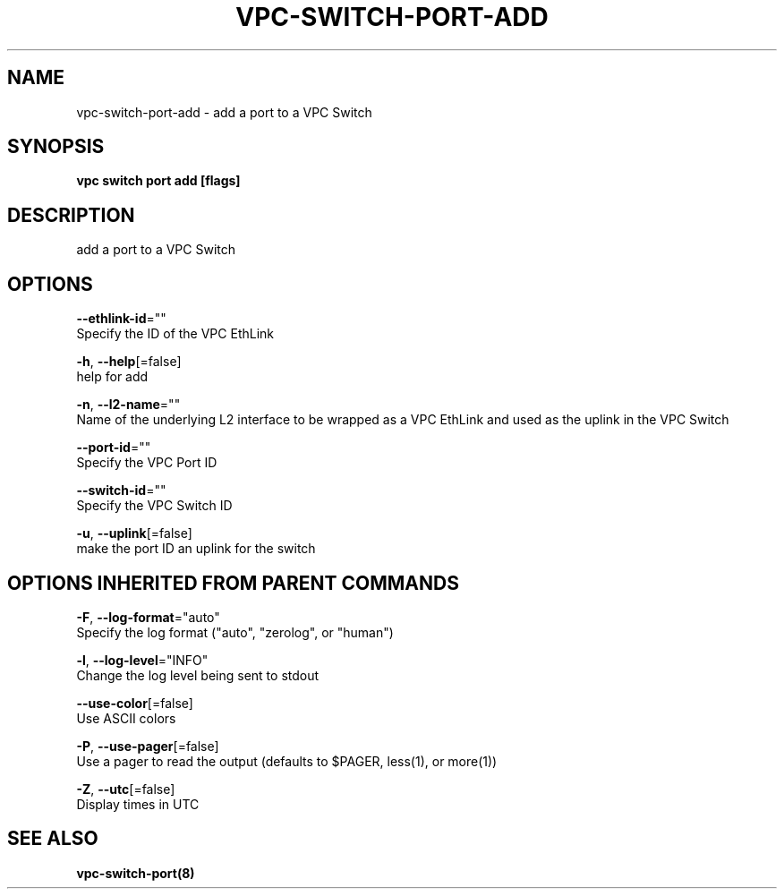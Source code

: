 .TH "VPC\-SWITCH\-PORT\-ADD" "8" "Feb 2018" "vpc 0.0.1" "vpc" 
.nh
.ad l


.SH NAME
.PP
vpc\-switch\-port\-add \- add a port to a VPC Switch


.SH SYNOPSIS
.PP
\fBvpc switch port add [flags]\fP


.SH DESCRIPTION
.PP
add a port to a VPC Switch


.SH OPTIONS
.PP
\fB\-\-ethlink\-id\fP=""
    Specify the ID of the VPC EthLink

.PP
\fB\-h\fP, \fB\-\-help\fP[=false]
    help for add

.PP
\fB\-n\fP, \fB\-\-l2\-name\fP=""
    Name of the underlying L2 interface to be wrapped as a VPC EthLink and used as the uplink in the VPC Switch

.PP
\fB\-\-port\-id\fP=""
    Specify the VPC Port ID

.PP
\fB\-\-switch\-id\fP=""
    Specify the VPC Switch ID

.PP
\fB\-u\fP, \fB\-\-uplink\fP[=false]
    make the port ID an uplink for the switch


.SH OPTIONS INHERITED FROM PARENT COMMANDS
.PP
\fB\-F\fP, \fB\-\-log\-format\fP="auto"
    Specify the log format ("auto", "zerolog", or "human")

.PP
\fB\-l\fP, \fB\-\-log\-level\fP="INFO"
    Change the log level being sent to stdout

.PP
\fB\-\-use\-color\fP[=false]
    Use ASCII colors

.PP
\fB\-P\fP, \fB\-\-use\-pager\fP[=false]
    Use a pager to read the output (defaults to $PAGER, less(1), or more(1))

.PP
\fB\-Z\fP, \fB\-\-utc\fP[=false]
    Display times in UTC


.SH SEE ALSO
.PP
\fBvpc\-switch\-port(8)\fP
